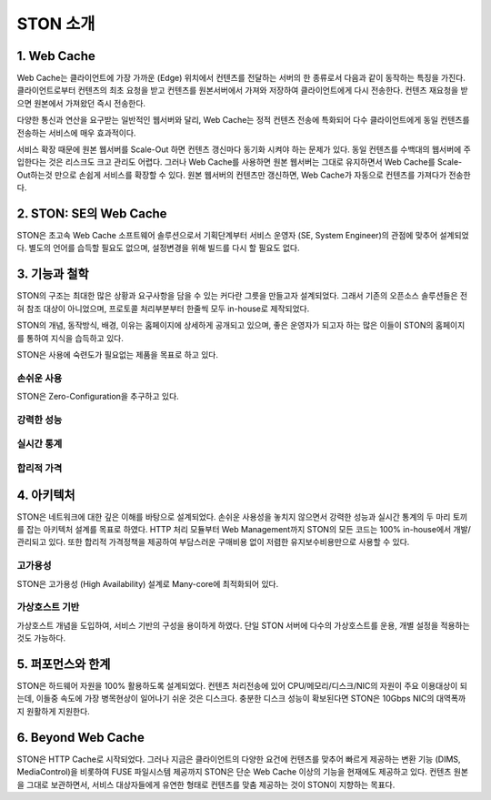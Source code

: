 ﻿.. _ston:

STON 소개
******************


1. Web Cache
---------
Web Cache는 클라이언트에 가장 가까운 (Edge) 위치에서 컨텐츠를 전달하는 서버의 한 종류로서 다음과 같이 동작하는 특징을 가진다.
클라이언트로부터 컨텐츠의 최초 요청을 받고
컨텐츠를 원본서버에서 가져와 저장하여 클라이언트에게 다시 전송한다. 
컨텐츠 재요청을 받으면 원본에서 가져왔던 즉시 전송한다. 

다양한 통신과 연산을 요구받는 일반적인 웹서버와 달리, Web Cache는 정적 컨텐츠 전송에 특화되어 다수 클라이언트에게 동일 컨텐츠를 전송하는 서비스에 매우 효과적이다.
   
.. image:: img/ston.png
   :align: center

서비스 확장 때문에 원본 웹서버를 Scale-Out 하면 컨텐츠 갱신마다 동기화 시켜야 하는 문제가 있다. 동일 컨텐츠를 수백대의 웹서버에 주입한다는 것은 리스크도 크고 관리도 어렵다. 그러나 Web Cache를 사용하면 원본 웹서버는 그대로 유지하면서 Web Cache를 Scale-Out하는것 만으로 손쉽게 서비스를 확장할 수 있다. 원본 웹서버의 컨텐츠만 갱신하면, Web Cache가 자동으로 컨텐츠를 가져다가 전송한다.


2. STON: SE의 Web Cache
--------------------

STON은 초고속 Web Cache 소프트웨어 솔루션으로서 기획단계부터 서비스 운영자 (SE, System Engineer)의 관점에 맞추어 설계되었다. 별도의 언어를 습득할 필요도 없으며, 설정변경을 위해 빌드를 다시 할 필요도 없다.


3. 기능과 철학
-----------

STON의 구조는 최대한 많은 상황과 요구사항을 담을 수 있는 커다란 그릇을 만들고자 설계되었다. 그래서 기존의 오픈소스 솔루션들은 전혀 참조 대상이 아니었으며, 프로토콜 처리부분부터 한줄씩 모두 in-house로 제작되었다. 

STON의 개념, 동작방식, 배경, 이유는 홈페이지에 상세하게 공개되고 있으며, 좋은 운영자가 되고자 하는 많은 이들이 STON의 홈페이지를 통하여 지식을 습득하고 있다.

.. image:: img/features.png
   :align: center
   
STON은 사용에 숙련도가 필요없는 제품을 목표로 하고 있다.

손쉬운 사용
+++++++++++

STON은 Zero-Configuration을 추구하고 있다. 


강력한 성능
+++++++++++


실시간 통계
+++++++++++

합리적 가격
+++++++++++


4. 아키텍처
--------

STON은 네트워크에 대한 깊은 이해를 바탕으로 설계되었다. 손쉬운 사용성을 놓치지 않으면서 강력한 성능과 실시간 통계의 두 마리 토끼를 잡는 아키텍처 설계를 목표로 하였다. HTTP 처리 모듈부터 Web Management까지 STON의 모든 코드는 100% in-house에서 개발/관리되고 있다. 또한 합리적 가격정책을 제공하여 부담스러운 구매비용 없이 저렴한 유지보수비용만으로 사용할 수 있다.

고가용성
++++++++

STON은 고가용성 (High Availability) 설계로 Many-core에 최적화되어 있다.

가상호스트 기반
+++++++++++++++

가상호스트 개념을 도입하여, 서비스 기반의 구성을 용이하게 하였다. 단일 STON 서버에 다수의 가상호스트를 운용, 개별 설정을 적용하는 것도 가능하다.


5. 퍼포먼스와 한계
---------------

STON은 하드웨어 자원을 100% 활용하도록 설계되었다. 컨텐츠 처리전송에 있어 CPU/메모리/디스크/NIC의 자원이 주요 이용대상이 되는데, 이들중 속도에 가장 병목현상이 일어나기 쉬운 것은 디스크다. 충분한 디스크 성능이 확보된다면 STON은 10Gbps NIC의 대역폭까지 원활하게 지원한다. 


6. Beyond Web Cache
----------------

STON은 HTTP Cache로 시작되었다. 그러나 지금은 클라이언트의 다양한 요건에 컨텐츠를 맞추어 빠르게 제공하는 변환 기능 (DIMS, MediaControl)을 비롯하여 FUSE 파일시스템 제공까지 STON은 단순 Web Cache 이상의 기능을 현재에도 제공하고 있다.
컨텐츠 원본을 그대로 보관하면서, 서비스 대상자들에게 유연한 형태로 컨텐츠를 맞춤 제공하는 것이 STON이 지향하는 목표다.
